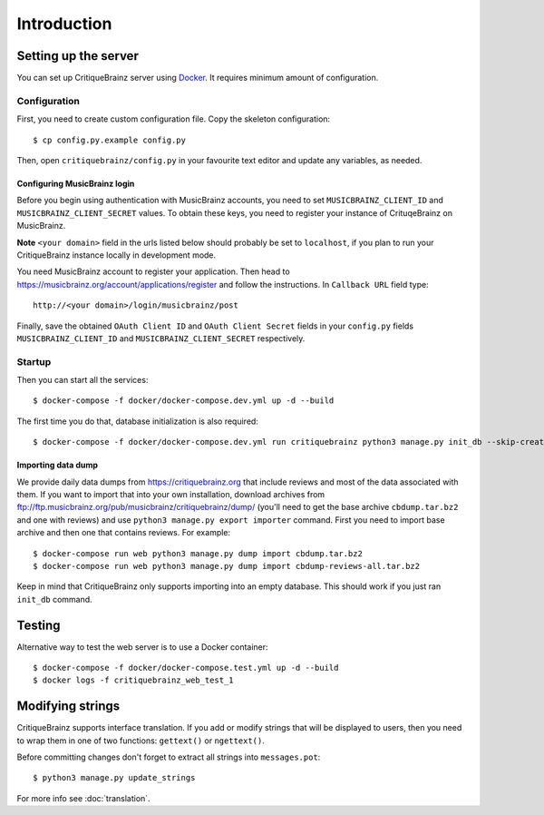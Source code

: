 Introduction
============

Setting up the server
---------------------

You can set up CritiqueBrainz server using `Docker <https://www.docker.com/>`_. It
requires minimum amount of configuration.

Configuration
^^^^^^^^^^^^^

First, you need to create custom configuration file. Copy the skeleton configuration::

   $ cp config.py.example config.py

Then, open ``critiquebrainz/config.py`` in your favourite text editor and update
any variables, as needed.

Configuring MusicBrainz login
'''''''''''''''''''''''''''''

Before you begin using authentication with MusicBrainz accounts,
you need to set ``MUSICBRAINZ_CLIENT_ID`` and ``MUSICBRAINZ_CLIENT_SECRET`` values.
To obtain these keys, you need to register your instance of CrituqeBrainz on MusicBrainz.

**Note** ``<your domain>`` field in the urls listed below should probably be set
to ``localhost``, if you plan to run your CritiqueBrainz instance locally
in development mode.

You need MusicBrainz account to register your application. Then head to
https://musicbrainz.org/account/applications/register and follow the instructions.
In ``Callback URL`` field type::

   http://<your domain>/login/musicbrainz/post

Finally, save the obtained ``OAuth Client ID`` and ``OAuth Client Secret`` fields
in your ``config.py`` fields ``MUSICBRAINZ_CLIENT_ID`` and ``MUSICBRAINZ_CLIENT_SECRET``
respectively.

Startup
^^^^^^^

Then you can start all the services::

   $ docker-compose -f docker/docker-compose.dev.yml up -d --build

The first time you do that, database initialization is also required::

   $ docker-compose -f docker/docker-compose.dev.yml run critiquebrainz python3 manage.py init_db --skip-create-db


Importing data dump
'''''''''''''''''''

We provide daily data dumps from https://critiquebrainz.org that include reviews
and most of the data associated with them. If you want to import that into your
own installation, download archives from ftp://ftp.musicbrainz.org/pub/musicbrainz/critiquebrainz/dump/
(you'll need to get the base archive ``cbdump.tar.bz2`` and one with reviews)
and use ``python3 manage.py export importer`` command. First you need to import
base archive and then one that contains reviews. For example::

   $ docker-compose run web python3 manage.py dump import cbdump.tar.bz2
   $ docker-compose run web python3 manage.py dump import cbdump-reviews-all.tar.bz2

Keep in mind that CritiqueBrainz only supports importing into an empty database.
This should work if you just ran ``init_db`` command.


Testing
-------

Alternative way to test the web server is to use a Docker container::

   $ docker-compose -f docker/docker-compose.test.yml up -d --build
   $ docker logs -f critiquebrainz_web_test_1

Modifying strings
-----------------

CritiqueBrainz supports interface translation. If you add or modify strings that will be displayed
to users, then you need to wrap them in one of two functions: ``gettext()`` or ``ngettext()``.

Before committing changes don't forget to extract all strings into ``messages.pot``::

   $ python3 manage.py update_strings

For more info see :doc:`translation`.
